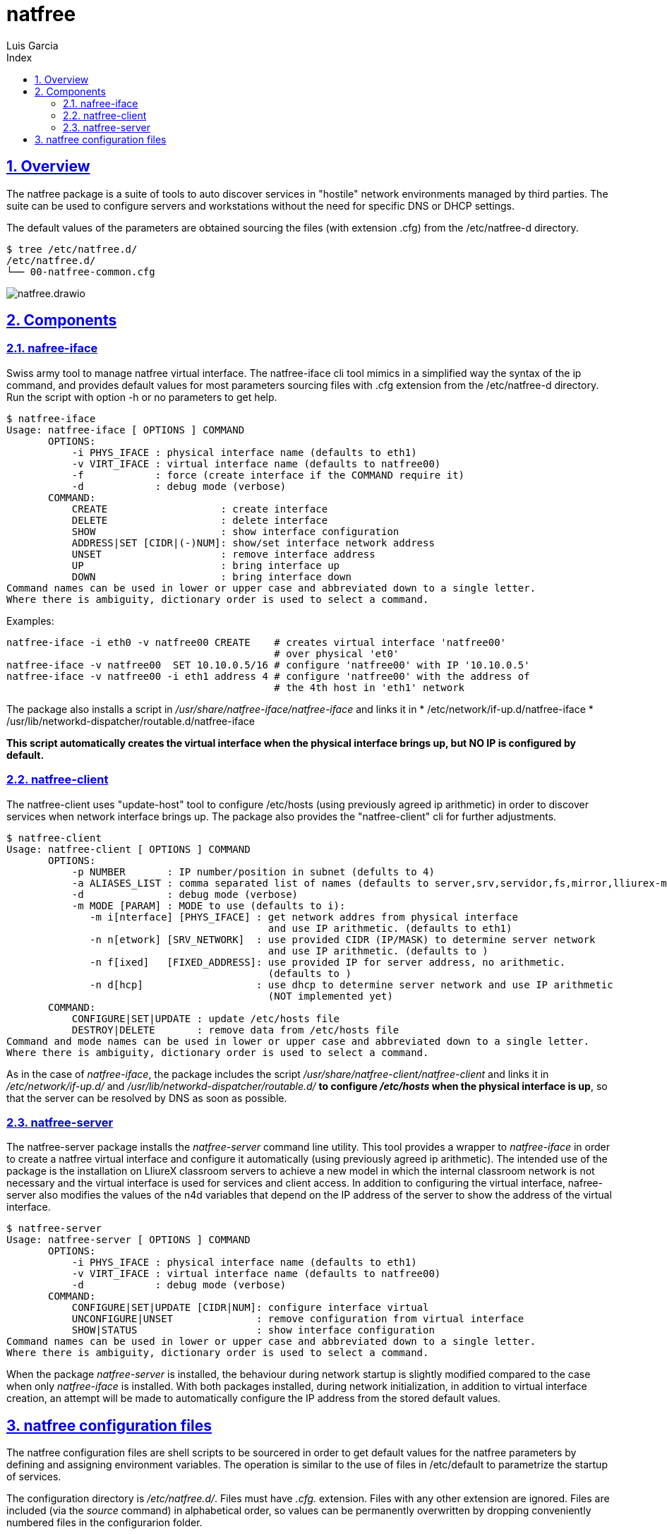 = natfree
Luis Garcia
:compat-mode:
:toc:
:icons: font
:toc-title: Index
:toclevels: 3
:doctype: article
:experimental:
:icons: font
:sectanchors:
:sectlinks:
:sectnums:
:imagesdir: ./images

== Overview

The natfree package is a suite of tools to auto discover services in "hostile" network environments managed by third parties.
The suite can be used to configure servers and workstations without the need for specific DNS or DHCP settings.

The default values of the parameters are obtained sourcing the files (with extension .cfg) from the /etc/natfree-d directory.
[source]
$ tree /etc/natfree.d/
/etc/natfree.d/
└── 00-natfree-common.cfg


image::natfree.drawio.svg[]



== Components

=== nafree-iface
Swiss army tool to manage natfree virtual interface.  The natfree-iface cli tool mimics in a simplified way the syntax of the ip command, and provides default values for most parameters  sourcing files with .cfg extension from the /etc/natfree-d directory.
Run the script with option -h or no parameters to get help.

[source]
$ natfree-iface
Usage: natfree-iface [ OPTIONS ] COMMAND
       OPTIONS:
           -i PHYS_IFACE : physical interface name (defaults to eth1)
           -v VIRT_IFACE : virtual interface name (defaults to natfree00)
           -f            : force (create interface if the COMMAND require it)
           -d            : debug mode (verbose)
       COMMAND:
           CREATE                   : create interface
           DELETE                   : delete interface
           SHOW                     : show interface configuration
           ADDRESS|SET [CIDR|(-)NUM]: show/set interface network address
           UNSET                    : remove interface address
           UP                       : bring interface up
           DOWN                     : bring interface down
Command names can be used in lower or upper case and abbreviated down to a single letter.
Where there is ambiguity, dictionary order is used to select a command.


Examples:
[source]
natfree-iface -i eth0 -v natfree00 CREATE    # creates virtual interface 'natfree00'
                                             # over physical 'et0'
natfree-iface -v natfree00  SET 10.10.0.5/16 # configure 'natfree00' with IP '10.10.0.5'
natfree-iface -v natfree00 -i eth1 address 4 # configure 'natfree00' with the address of
                                             # the 4th host in 'eth1' network

The package also installs a script in '/usr/share/natfree-iface/natfree-iface' and links it in
* /etc/network/if-up.d/natfree-iface
* /usr/lib/networkd-dispatcher/routable.d/natfree-iface

*This script automatically creates the virtual interface when the physical interface brings up, but NO IP is configured by default.*

=== natfree-client
The natfree-client uses "update-host" tool to configure /etc/hosts (using previously agreed ip arithmetic) in order to discover services when network interface brings up. The package also provides the "natfree-client" cli for further adjustments.

[source]
$ natfree-client
Usage: natfree-client [ OPTIONS ] COMMAND
       OPTIONS:
           -p NUMBER       : IP number/position in subnet (defults to 4)
           -a ALIASES_LIST : comma separated list of names (defaults to server,srv,servidor,fs,mirror,lliurex-mirror,cups,www,ntp,share,jclic-aula,lliurexlab,error,ipxboot,admin-center)
           -d              : debug mode (verbose)
           -m MODE [PARAM] : MODE to use (defaults to i):
              -m i[nterface] [PHYS_IFACE] : get network addres from physical interface
                                            and use IP arithmetic. (defaults to eth1)
              -n n[etwork] [SRV_NETWORK]  : use provided CIDR (IP/MASK) to determine server network
                                            and use IP arithmetic. (defaults to )
              -n f[ixed]   [FIXED_ADDRESS]: use provided IP for server address, no arithmetic.
                                            (defaults to )
              -n d[hcp]                   : use dhcp to determine server network and use IP arithmetic
                                            (NOT implemented yet)
       COMMAND:
           CONFIGURE|SET|UPDATE : update /etc/hosts file
           DESTROY|DELETE       : remove data from /etc/hosts file
Command and mode names can be used in lower or upper case and abbreviated down to a single letter.
Where there is ambiguity, dictionary order is used to select a command.



As in the case of 'natfree-iface', the package includes the script '/usr/share/natfree-client/natfree-client' and links it in '/etc/network/if-up.d/' and '/usr/lib/networkd-dispatcher/routable.d/' *to configure '/etc/hosts' when the physical interface is up*, so that the server can be resolved by DNS as soon as possible.

=== natfree-server
The natfree-server package installs the 'natfree-server' command line utility. This tool provides a wrapper to 'natfree-iface' in order to create a natfree virtual interface and configure it automatically (using  previously agreed ip arithmetic). 
The intended use of the package is the installation on LliureX classroom servers to achieve a new model in which the internal classroom network is not necessary and the virtual interface is used for services and client access. 
In addition to configuring the virtual interface, nafree-server also modifies the values of the n4d variables that depend on the IP address of the server to show the address of the virtual interface.

[source]
$ natfree-server 
Usage: natfree-server [ OPTIONS ] COMMAND
       OPTIONS:
           -i PHYS_IFACE : physical interface name (defaults to eth1)
           -v VIRT_IFACE : virtual interface name (defaults to natfree00)
           -d            : debug mode (verbose)
       COMMAND:
           CONFIGURE|SET|UPDATE [CIDR|NUM]: configure interface virtual
           UNCONFIGURE|UNSET              : remove configuration from virtual interface
           SHOW|STATUS                    : show interface configuration
Command names can be used in lower or upper case and abbreviated down to a single letter.
Where there is ambiguity, dictionary order is used to select a command.


When the package 'natfree-server' is installed, the behaviour during network startup is slightly modified compared to the case when only 'natfree-iface' is installed.
With both packages installed, during network initialization, in addition to virtual interface creation, an attempt will be made to automatically configure the IP address from the stored default values.

== natfree configuration files
The natfree configuration files are shell scripts to be sourcered in order to get default values for the natfree parameters by defining and assigning environment variables.
The operation is similar to the use of files in /etc/default to parametrize the startup of services.

The configuration directory is '/etc/natfree.d/'. Files must have '.cfg.' extension. Files with any other extension are ignored. Files are included (via the 'source' command) in alphabetical order, so values can be permanently overwritten by dropping conveniently numbered files in the configurarion folder.

The package default values are in the file '/etc/natfree.d/00-natfree-common.cfg', provided by package 'natfree-common'. The environment variables values can be overriden temporarily using parameters when invoking the natfree command line tools.

[source]
 # Current default values in '/etc/natfree.d/00-natfree-common.cfg'
 # common parameters
 #
 # IP position/number. Equivalent to '-p' in 'natfree-client'
 NF_DEF_IP_NUMBER=4
 # 
 # server specific
 NF_DEF_VIRT_IFACE="natfree00"
 NF_DEF_PHYS_IFACE="$(get_gw_iface)"
 # 
 # client specific:
 NF_DEF_SRV_ALIASES="server,srv,servidor,fs,mirror,lliurex-mirror,cups,www,ntp,share,jclic-aula,lliurexlab,error,ipxboot,admin-center"
 # 
 # client configuration mode. Equivalent to '-m interface'
 NF_DEF_MODE="interface"
 # 
 # interface to determinte network and apply arithmetic. Equivalent to '-i'
 NF_DEF_CLIENT_IFACE="$(get_gw_iface)"
 # 
 # set a server address. Equivalent to '-f'
 NF_DEF_SRV_ADDR=""
 # 
 # set a server network (IP/MASK). Equivalent to '-n'
 NF_DEF_SRV_NET=""

'Note:' *$(get_gw_iface)* allows to detect the interface associated to default route in network route table.

Examples:
[source]
 # '/etc/natfree.d/10-laptop-trolley-default.cfg' file
 # example of natfree additional configuration for
 # the first laptop trolley
 #
 # set the server network (IP/MASK)
 NF_DEF_SRV_NET="192.168.30.10/20"
 #
 # client configuration mode to use the supplied netwrok address
 NF_DEF_MODE="network"

 # '/etc/natfree.d/12-laptop-trolley-n2.cfg' file
 # example of additional configuration for
 # the second laptop trolley
 #
 # assuming that teacher's network is the same for trolley n.2
 # and file '/etc/natfree.d/10-laptop-trolley-default.cfg' is also installed,
 # just choose another position for the server within the network
 NF_DEF_IP_NUMBER=5

  

 
